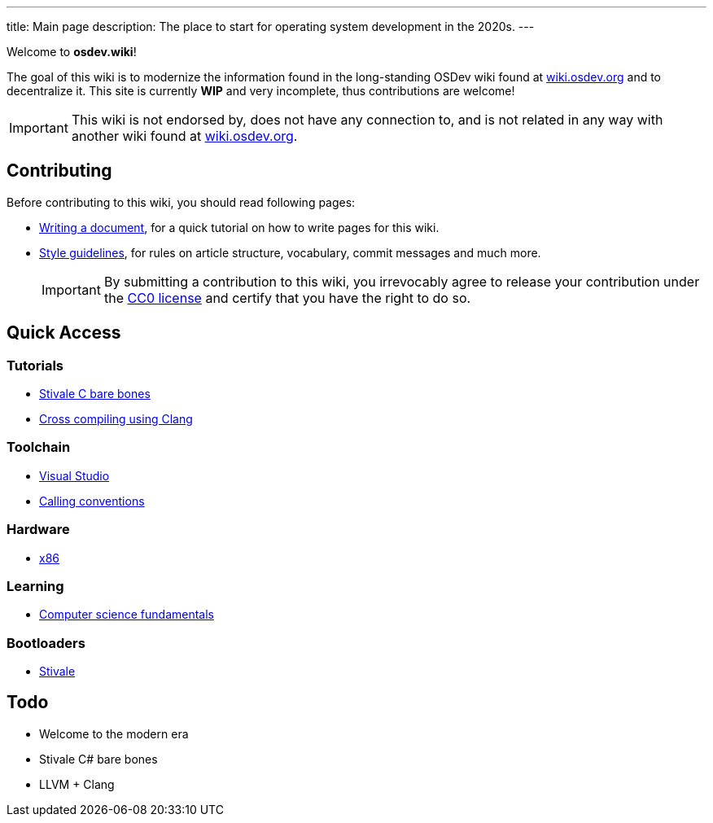 ---
title: Main page
description: The place to start for operating system development in the 2020s.
---

Welcome to *osdev.wiki*!

The goal of this wiki is to modernize the information found in the long-standing
OSDev wiki found at https://wiki.osdev.org[wiki.osdev.org] and to decentralize
it.
This site is currently *WIP* and very incomplete, thus contributions are
welcome!

[IMPORTANT]
This wiki is not endorsed by, does not have any connection to, and
is not related in any way with another wiki found at
https://wiki.osdev.org[wiki.osdev.org].

== Contributing
Before contributing to this wiki, you should read following pages:

* xref:writer_tutorial.adoc[Writing a document], for a quick tutorial on how to
write pages for this wiki.

* xref:guidelines.adoc[Style guidelines], for rules on article structure,
vocabulary, commit messages and much more.

+
IMPORTANT: By submitting a contribution to this wiki, you irrevocably agree to
release your contribution under the link:/licenses/CC0.txt[CC0 license] and
certify that you have the right to do so.

== Quick Access
=== Tutorials

* xref:stivale_barebones.adoc[Stivale C bare bones]

* xref:cross_clang.adoc[Cross compiling using Clang]

=== Toolchain

* xref:visual_studio.adoc[Visual Studio]

* xref:calling_conventions.adoc[Calling conventions]

=== Hardware

* xref:x86.adoc[x86]

=== Learning
* xref:fundamentals.adoc[Computer science fundamentals]

=== Bootloaders

* xref:stivale.adoc[Stivale]

== Todo

* Welcome to the modern era

* Stivale C# bare bones

* LLVM + Clang

